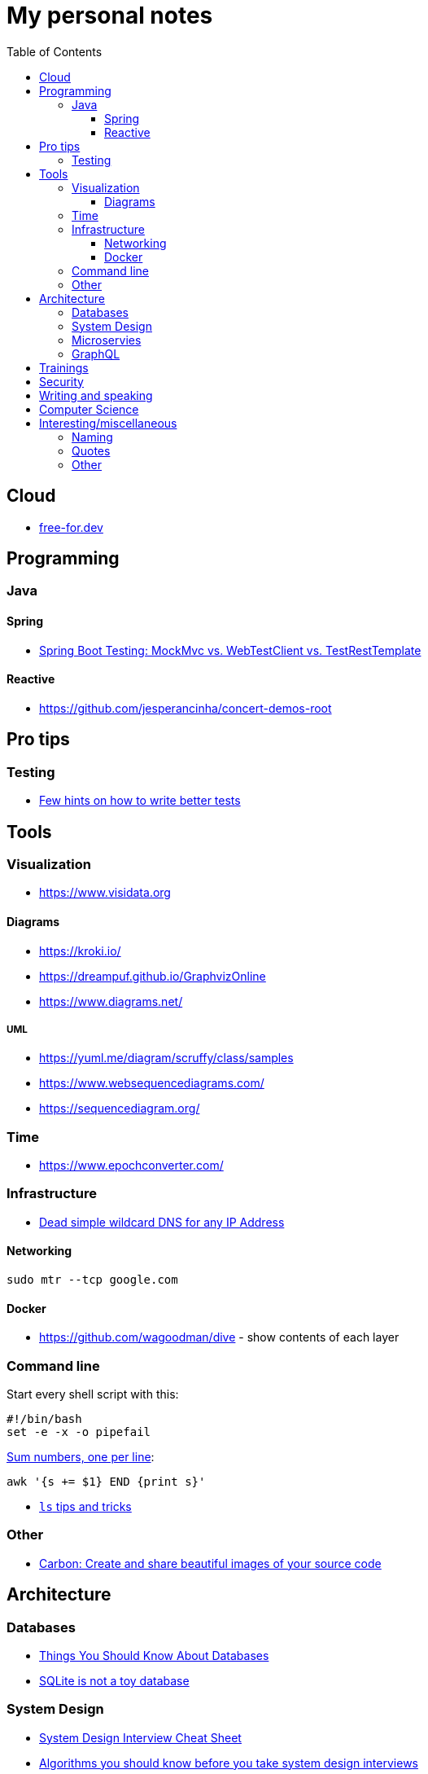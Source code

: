:toc:
:toclevels: 3

= My personal notes

== Cloud

* https://free-for.dev[free-for.dev]

== Programming

=== Java

==== Spring

* https://rieckpil.de/spring-boot-testing-mockmvc-vs-webtestclient-vs-testresttemplate/[Spring Boot Testing: MockMvc vs. WebTestClient vs. TestRestTemplate]

==== Reactive

* https://github.com/jesperancinha/concert-demos-root

== Pro tips

=== Testing

* https://threadreaderapp.com/thread/1549332873219657730.html[Few hints on how to write better tests]

== Tools

=== Visualization

* https://www.visidata.org

==== Diagrams

* https://kroki.io/
* https://dreampuf.github.io/GraphvizOnline
* https://www.diagrams.net/

===== UML

* https://yuml.me/diagram/scruffy/class/samples
* https://www.websequencediagrams.com/
* https://sequencediagram.org/


=== Time

* https://www.epochconverter.com/

=== Infrastructure

* https://nip.io/[Dead simple wildcard DNS for any IP Address]

==== Networking

```bash
sudo mtr --tcp google.com
```

==== Docker

* https://github.com/wagoodman/dive - show contents of each layer

=== Command line

Start every shell script with this:

```bash
#!/bin/bash
set -e -x -o pipefail
```

https://stackoverflow.com/questions/3096259/bash-command-to-sum-a-column-of-numbers[Sum numbers, one per line]:

```bash
awk '{s += $1} END {print s}'
```

* https://twitter.com/LinuxHandbook/status/1583081641744138240[`ls` tips and tricks]

=== Other

* https://carbon.now.sh/[Carbon: Create and share beautiful images of your source code]

== Architecture

=== Databases

* https://architecturenotes.co/things-you-should-know-about-databases/[Things You Should Know About Databases]
* https://antonz.org/sqlite-is-not-a-toy-database/[SQLite is not a toy database]

=== System Design

* https://mobile.twitter.com/javinpaul/status/1536580563632418816[System Design Interview Cheat Sheet]
* https://blog.bytebytego.com/p/algorithms-you-should-know-before[Algorithms you should know before you take system design interviews]

=== Microservies

* https://twitter.com/Igfasouza/status/1559834948747624448[Design patterns for Microservices]

=== GraphQL

* https://xuorig.medium.com/a-guide-to-graphql-rate-limiting-security-e62a86ef8114[A Guide to GraphQL Rate Limiting & Security]

== Trainings

* https://github.com/mikemybytes/kafka-training

== Security

* https://jwt.io/
* https://securityzines.com/flyers/jwt.html

== Writing and speaking

* https://youglish.com/
* https://developers.google.com/tech-writing/overview[Overview of technical writing courses]

== Computer Science

* https://github.com/Developer-Y/cs-video-courses[Computer Science courses with video lectures]

== Interesting/miscellaneous

=== Naming

* https://namingschemes.com
* https://github.com/moby/moby/blob/master/pkg/namesgenerator/names-generator.go

=== Quotes

[quote]
____
Any idiot can build a bridge that stands, but it takes an engineer to build a bridge that barely stands
____

=== Other

* https://threadreaderapp.com/thread/1397032784703655938.html["I'm getting ads for her toothpaste brand, the brand I've been putting in my mouth for a week. We never talked about this brand or googled it or anything like that"]

